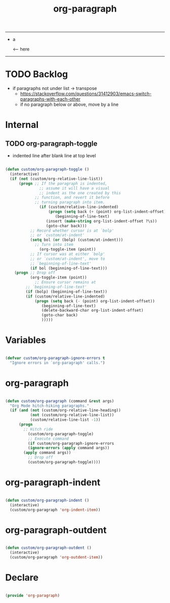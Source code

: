 #+STARTUP: overview
#+FILETAGS: :emacs:




#+title:org-paragraph
#+PROPERTY: header-args:emacs-lisp :results none :tangle ./org-paragraph.el :mkdirp yes

-----

- a

              <-- here
    

-----

* TODO Backlog

- if paragraphs not under list -> transpose
   - https://stackoverflow.com/questions/31412903/emacs-switch-paragraphs-with-each-other
   - if no paragraph below or above, move by a line
     

* Internal
** TODO org-paragraph-toggle

- indented line after blank line at top level

#+begin_src emacs-lisp

(defun custom/org-paragraph-toggle ()
  (interactive)
  (if (not (custom/org-relative-line-list))
      (progn ;; If the paragraph is indented,
	           ;; assume it will have a visual
	           ;; indent as the one created by this
             ;; function, and revert it before
             ;; turning paragraph into item.
	           (if (custom/relative-line-indented)
	               (progn (setq back (+ (point) org-list-indent-offset))
		              (beginning-of-line-text)
			      (insert (make-string org-list-indent-offset ?\s))
			      (goto-char back)))
		   ;; Record whether cursor is at `bolp'
		   ;; or `custom/at-indent'
		   (setq bol (or (bolp) (custom/at-indent)))
             ;; Turn into item
	           (org-toggle-item (point))
		   ;; If cursor was at either `bolp'
		   ;; or `custom/at-indent', move to
		   ;; `beginning-of-line-text'
		   (if bol (beginning-of-line-text)))
    (progn ;; Drop off
           (org-toggle-item (point))
	         ;; Ensure cursor remains at
		 ;; `beginning-of-line-text'
		 (if (bolp) (beginning-of-line-text))
		 (if (custom/relative-line-indented)
		     (progn (setq back (- (point) org-list-indent-offset))
			    (beginning-of-line-text)
			    (delete-backward-char org-list-indent-offset)
			    (goto-char back)
			    )))))

#+end_src

* Variables

#+begin_src emacs-lisp

(defvar custom/org-paragraph-ignore-errors t
  "Ignore errors in `org-paragraph' calls.")

#+end_src

* org-paragraph

#+begin_src emacs-lisp

(defun custom/org-paragraph (command &rest args)
  "Org Mode hitch-hiking paragraphs."
  (if (and (not (custom/org-relative-line-heading))
           (not (custom/org-relative-line-list))
           (custom/relative-line-list -1))
      (progn
        ;; Hitch ride
	      (custom/org-paragraph-toggle)
	      ;; Execute command
	      (if custom/org-paragraph-ignore-errors
		  (ignore-errors (apply command args))
		(apply command args))
	      ;; Drop off
	      (custom/org-paragraph-toggle))))

#+end_src

* org-paragraph-indent

#+begin_src emacs-lisp

(defun custom/org-paragraph-indent ()
  (interactive)
  (custom/org-paragraph 'org-indent-item))

#+end_src

* org-paragraph-outdent

#+begin_src emacs-lisp

(defun custom/org-paragraph-outdent ()
  (interactive)
  (custom/org-paragraph 'org-outdent-item))

#+end_src

* Declare

#+begin_src emacs-lisp

(provide 'org-paragraph)

#+end_src

